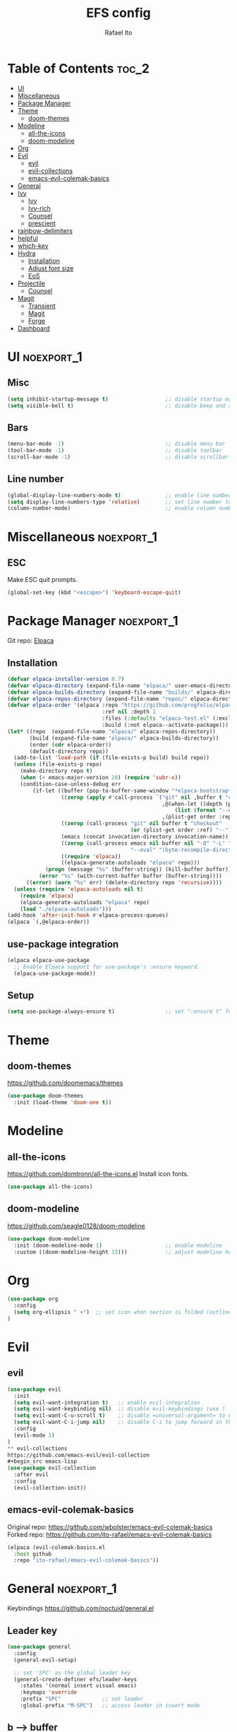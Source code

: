 #+title: EFS config
#+author: Rafael Ito
#+description: Emacs from Scratch (EFS) personal config
#+startup: showeverything
#+options: toc:2
#+property: header-args:emacs-lisp :tangle ./init.el
#+auto_tangle: t

* Table of Contents :toc_2:
- [[#ui][UI]]
- [[#miscellaneous][Miscellaneous]]
- [[#package-manager][Package Manager]]
- [[#theme][Theme]]
  - [[#doom-themes][doom-themes]]
- [[#modeline][Modeline]]
  - [[#all-the-icons][all-the-icons]]
  - [[#doom-modeline][doom-modeline]]
- [[#org][Org]]
- [[#evil][Evil]]
  - [[#evil-1][evil]]
  - [[#evil-collections][evil-collections]]
  - [[#emacs-evil-colemak-basics][emacs-evil-colemak-basics]]
- [[#general][General]]
- [[#ivy][Ivy]]
  - [[#ivy-1][Ivy]]
  - [[#ivy-rich][Ivy-rich]]
  - [[#counsel][Counsel]]
  - [[#prescient][prescient]]
- [[#rainbow-delimiters][rainbow-delimiters]]
- [[#helpful][helpful]]
- [[#which-key][which-key]]
- [[#hydra][Hydra]]
  - [[#installation][Installation]]
  - [[#adjust-font-size][Adjust font size]]
  - [[#eos][EoS]]
- [[#projectile][Projectile]]
  - [[#counsel-1][Counsel]]
- [[#magit][Magit]]
  - [[#transient][Transient]]
  - [[#magit-1][Magit]]
  - [[#forge][Forge]]
- [[#dashboard][Dashboard]]

* UI :noexport_1:
** Misc
#+begin_src emacs-lisp
(setq inhibit-startup-message t)                  ;; disable startup massage
(setq visible-bell t)                             ;; disable beep and set visible bell
#+end_src
** Bars
#+begin_src emacs-lisp
(menu-bar-mode -1)                                ;; disable menu bar
(tool-bar-mode -1)                                ;; disable toolbar
(scroll-bar-mode -1)                              ;; disable scrollbar
#+end_src
** Line number
#+begin_src emacs-lisp
(global-display-line-numbers-mode t)              ;; enable line number
(setq display-line-numbers-type 'relative)        ;; set line number to relative
(column-number-mode)                              ;; enable column number
#+end_src
* Miscellaneous :noexport_1:
** ESC
Make ESC quit prompts.
#+begin_src emacs-lisp
(global-set-key (kbd "<escape>") 'keyboard-escape-quit)
#+end_src
* Package Manager :noexport_1:
Git repo: [[https://github.com/progfolio/elpaca][Elpaca]]
#+ATTR_ORG: :width 75
[[./icon/elpaca.svg]]
** Installation
#+begin_src emacs-lisp
(defvar elpaca-installer-version 0.7)
(defvar elpaca-directory (expand-file-name "elpaca/" user-emacs-directory))
(defvar elpaca-builds-directory (expand-file-name "builds/" elpaca-directory))
(defvar elpaca-repos-directory (expand-file-name "repos/" elpaca-directory))
(defvar elpaca-order '(elpaca :repo "https://github.com/progfolio/elpaca.git"
                              :ref nil :depth 1
                              :files (:defaults "elpaca-test.el" (:exclude "extensions"))
                              :build (:not elpaca--activate-package)))
(let* ((repo  (expand-file-name "elpaca/" elpaca-repos-directory))
       (build (expand-file-name "elpaca/" elpaca-builds-directory))
       (order (cdr elpaca-order))
       (default-directory repo))
  (add-to-list 'load-path (if (file-exists-p build) build repo))
  (unless (file-exists-p repo)
    (make-directory repo t)
    (when (< emacs-major-version 28) (require 'subr-x))
    (condition-case-unless-debug err
        (if-let ((buffer (pop-to-buffer-same-window "*elpaca-bootstrap*"))
                 ((zerop (apply #'call-process `("git" nil ,buffer t "clone"
                                                 ,@(when-let ((depth (plist-get order :depth)))
                                                     (list (format "--depth=%d" depth) "--no-single-branch"))
                                                 ,(plist-get order :repo) ,repo))))
                 ((zerop (call-process "git" nil buffer t "checkout"
                                       (or (plist-get order :ref) "--"))))
                 (emacs (concat invocation-directory invocation-name))
                 ((zerop (call-process emacs nil buffer nil "-Q" "-L" "." "--batch"
                                       "--eval" "(byte-recompile-directory \".\" 0 'force)")))
                 ((require 'elpaca))
                 ((elpaca-generate-autoloads "elpaca" repo)))
            (progn (message "%s" (buffer-string)) (kill-buffer buffer))
          (error "%s" (with-current-buffer buffer (buffer-string))))
      ((error) (warn "%s" err) (delete-directory repo 'recursive))))
  (unless (require 'elpaca-autoloads nil t)
    (require 'elpaca)
    (elpaca-generate-autoloads "elpaca" repo)
    (load "./elpaca-autoloads")))
(add-hook 'after-init-hook #'elpaca-process-queues)
(elpaca `(,@elpaca-order))
#+end_src
** use-package integration
#+begin_src emacs-lisp
(elpaca elpaca-use-package
  ;; Enable Elpaca support for use-package's :ensure keyword.
  (elpaca-use-package-mode))
#+end_src
** Setup
#+begin_src emacs-lisp
(setq use-package-always-ensure t)                ;; set ":ensure t" for every package
#+end_src
* Theme
** doom-themes
https://github.com/doomemacs/themes
#+begin_src emacs-lisp
(use-package doom-themes
  :init (load-theme 'doom-one t))
#+end_src
* Modeline
** all-the-icons
https://github.com/domtronn/all-the-icons.el
Install icon fonts.
#+begin_src emacs-lisp
(use-package all-the-icons)
#+end_src
** doom-modeline
https://github.com/seagle0128/doom-modeline
#+begin_src emacs-lisp
(use-package doom-modeline
  :init (doom-modeline-mode 1)                    ;; enable modeline
  :custom ((doom-modeline-height 15)))            ;; adjust modeline height
#+end_src
* Org
#+begin_src emacs-lisp
(use-package org
  :config
  (setq org-ellipsis " ▾")  ;; set icon when section is folded (outline-hide-body)
)
#+end_src
* Evil
** evil
#+begin_src emacs-lisp
(use-package evil
  :init
  (setq evil-want-integration t)   ;; enable evil-integration
  (setq evil-want-keybinding nil)  ;; disable evil-keybindings (use )
  (setq evil-want-C-u-scroll t)    ;; disable =universal-argument= to use C-u to scroll up
  (setq evil-want-C-i-jump nil)    ;; disable C-i to jump forward in the list
  :config
  (evil-mode 1)
)
** evil-collections
https://github.com/emacs-evil/evil-collection
#+begin_src emacs-lisp
(use-package evil-collection
  :after evil
  :config
  (evil-collection-init))
#+end_src
** emacs-evil-colemak-basics
Original repo: https://github.com/wbolster/emacs-evil-colemak-basics
Forked repo: https://github.com/ito-rafael/emacs-evil-colemak-basics
#+begin_src emacs-lisp
(elpaca (evil-colemak-basics.el
  :host github
  :repo "ito-rafael/emacs-evil-colemak-basics"))
#+end_src
* General :noexport_1:
Keybindings
https://github.com/noctuid/general.el
** Leader key
#+begin_src emacs-lisp
(use-package general
  :config
  (general-evil-setup)

  ;; set 'SPC' as the global leader key
  (general-create-definer efs/leader-keys
    :states '(normal insert visual emacs)
    :keymaps 'override
    :prefix "SPC"             ;; set leader
    :global-prefix "M-SPC")   ;; access leader in insert mode
#+end_src
** b --> buffer
#+begin_src emacs-lisp
  (efs/leader-keys
    "b"   '(:ignore t :wk "buffer")
    "b b" '(switch-to-buffer :wk "Switch buffer")
    "b k" '(kill-this-buffer :wk "Kill this buffer")
    "b n" '(next-buffer      :wk "Next buffer")
    "b p" '(previous-buffer  :wk "Previous buffer")
    "b r" '(revert-buffer    :wk "Reload buffer")
  )
#+end_src
** f --> files
#+begin_src emacs-lisp
  (efs/leader-keys
    "f"  '(:ignore t :wk "Files")
    "f r" '(counsel-recentf :wk "Find recent files")
** h --> help
#+begin_src emacs-lisp
  (efs/leader-keys
    "h" '(:ignore t :wk "Help")
    "h f" '(describe-function :wk "Describe function")
    "h k" '(describe-key      :wk "Describe key")
    "h v" '(describe-variable :wk "Describe variable")
  )
#+end_src
  )
#+end_src
** EoS
#+begin_src emacs-lisp
)
#+end_src
* Ivy
Alternatives:
  - [[https://github.com/emacs-helm/helm][Helm]]
** Ivy
Generic completion mechanism for Emacs.
https://github.com/abo-abo/swiper
#+begin_src emacs-lisp
(use-package ivy
  :diminish
  :config
  (ivy-mode 1))
#+end_src
** Ivy-rich
Descriptions M-x commands.
*** ivy-rich
https://github.com/Yevgnen/ivy-rich
#+begin_src emacs-lisp
(use-package ivy-rich
  :after ivy
  :init
  (ivy-rich-mode 1))
#+end_src
** Counsel
Collection of Ivy-enhanced versions of common Emacs commands.
#+begin_src emacs-lisp
(use-package counsel
  :after ivy
  :diminish
  :config
  (counsel-mode 1)
#+end_src
** prescient
Sorting and filtering extension for Ivy.
https://github.com/radian-software/prescient.el
#+begin_src emacs-lisp
(use-package ivy-prescient
  :after counsel
  :custom
  (ivy-prescient-enable-filtering nil)
  :config
  (setq prescient-sort-length-enable nil)  ;; disable sorting by shortest-first
  (prescient-persist-mode 1)  ;; keep sorting remembered across sessions
  (ivy-prescient-mode 1))
#+end_src
* rainbow-delimiters
https://github.com/Fanael/rainbow-delimiters
Add rainbow coloring to parentheses in every programming language mode.
#+begin_src emacs-lisp
(use-package rainbow-delimiters
  :hook (prog-mode . rainbow-delimiters-mode))
#+end_src
* helpful
Helpful is an alternative to the built-in Emacs help that provides much more contextual information.
https://github.com/Wilfred/helpful
#+begin_src emacs-lisp
(use-package helpful
  :commands (helpful-callable helpful-variable helpful-command helpful-key)
  :custom
  (counsel-describe-function-function #'helpful-callable)  ;; replace describe-function function with helpful variant
  (counsel-describe-variable-function #'helpful-variable)  ;; replace describe-variable function with helpful variant
  :bind
  ([remap describe-function] . counsel-describe-function)  ;; remap keybinding of describe-function to counsel-describe-function
  ([remap describe-command]  . helpful-command)            ;; remap keybinding of describe-command to helpful-command
  ([remap describe-variable] . counsel-describe-variable)  ;; remap keybinding of describe-variable to counsel-describe-variable
  ([remap describe-key]      . helpful-key)                ;; remap keybinding of describe-key to helpful-key
)
#+end_src
* which-key
https://github.com/justbur/emacs-which-key
#+begin_src emacs-lisp
(use-package which-key
  :init
  (which-key-mode 1)
  :diminish which-key-mode
  :config
  (setq which-key-idle-delay 0.25
        which-key-separator " → "
)
#+end_src
* Hydra
https://github.com/abo-abo/hydra
** Installation
#+begin_src emacs-lisp
(use-package hydra
  :defer t
  :config
#+end_src
** Adjust font size
Define transient keybindings for changing the font size.
#+begin_src emacs-lisp
  (defhydra hydra-text-scale (:timeout 3)
    "Zoom text"
    ("i" text-scale-increase "out")
    ("e" text-scale-decrease "in"))

  (efs/leader-keys
    "t s" '(hydra-text-scale/body :which-key "scale text"))
#+end_src
** EoS
#+begin_src emacs-lisp
)
#+end_src
* Projectile
https://github.com/bbatsov/projectile
#+begin_src emacs-lisp
(use-package projectile
  :config (projectile-mode)
  :init
  ;; set directory that holds the Git repos
  (when (file-directory-p "~/git")
    (setq projectile-project-search-path '("~/git")))
  (setq projectile-switch-project-action #'projectile-dired))  ;; open dired when switching projects
#+end_src
** Counsel
Integration with Ivy/Counsel.
#+begin_src emacs-lisp
(use-package counsel-projectile
  :after projectile
  :config (counsel-projectile-mode))
#+end_src
* Magit
** Transient
Transient is the library used to implement the keyboard-driven “menus” in Magit.
https://github.com/magit/transient
#+begin_src emacs-lisp
(use-package transient)
#+end_src
** Magit
https://github.com/magit/magit
It's Magit! A Git Porcelain inside Emacs.
#+begin_src emacs-lisp
(use-package magit
  :after transient)
** Forge
Pulls down all information from repositories: issues, pull requests, notifications, etc.
https://magit.vc/manual/ghub/Getting-Started.html
*** Prerequisites
**** Setting the Username
https://magit.vc/manual/ghub/Setting-the-Username.html
***** GitHub
#+begin_src sh
git config --global github.user USERNAME
#+end_src
***** GitLab
#+begin_src sh
git config --global gitlab.user USERNAME
#+end_src
***** GitHub Enterprise
#+begin_src sh
cd /path/to/repo
git config --local github.host example.com/api/v3
#+end_src
**** Creating a Token
https://magit.vc/manual/forge/Token-Creation.html
https://magit.vc/manual/ghub/Creating-a-Token.html
***** GitHub
https://github.com/settings/tokens
Forge requires the following token scopes:
- =repo= grants full read/write access to private and public repositories.
- =user= grants access to profile information.
- =read:org= grants read-only access to organization membership.
***** GitLab
https://gitlab.com/-/profile/personal_access_tokens
For Gitlab instances =api= is the only required scope. It gives read and write access to everything.
**** Storing a Token
https://magit.vc/manual/ghub/Storing-a-Token.html
***** Create file
=M-x= --> =find-file= --> select the file =~/.config/authinfo= --> then paste the following:
****** GitHub
#+begin_src conf
machine api.github.com login ito-rafael^forge password <PERSONAL-ACCESS-TOKEN>
#+end_src
****** GitLab
#+begin_src conf
machine gitlab.com/api/v4 login ito-rafael^forge password <PERSONAL-ACCESS-TOKEN>
#+end_src
***** Encrypt file
- =M-x= --> =epa-encrypt-file= --> select the file =~/.config/authinfo= --> mark your personal keys with =epa-mark-key= --> hit =Enter= while the cursor is over the =[OK].=
- A new file =~/.config/authinfo.gpg= should have been created. Try opening it, while checking for a "Decrypting" message in the minibuffer.
***** Delete unencrypted file
=M-x= --> =find-file= --> select =~/.config/authinfo= --> press =M-o= --> =delete=
*** Installation & configuration
#+begin_src emacs-lisp
(use-package forge
  :after magit
  :config
  ;; define path for the authinfo file (XDG_CONFIG_HOME or HOME, whichever it finds first)
  (setq auth-sources (list
                     (concat (getenv "XDG_CONFIG_HOME") "/authinfo.gpg")
                     "~/.authinfo.gpg")))
#+end_src
* Dashboard
https://github.com/emacs-dashboard/emacs-dashboard
#+begin_src emacs-lisp
(use-package dashboard
  :init
  (setq initial-buffer-choice 'dashboard-open) ;; show Dashboard with emacsclient
  (setq dashboard-startup-banner 'logo)  ;; use modern emacs logo as banner
  :config
  (add-hook 'elpaca-after-init-hook #'dashboard-insert-startupify-lists)
  (add-hook 'elpaca-after-init-hook #'dashboard-initialize)
  (dashboard-setup-startup-hook))
#+end_src
#+end_src
